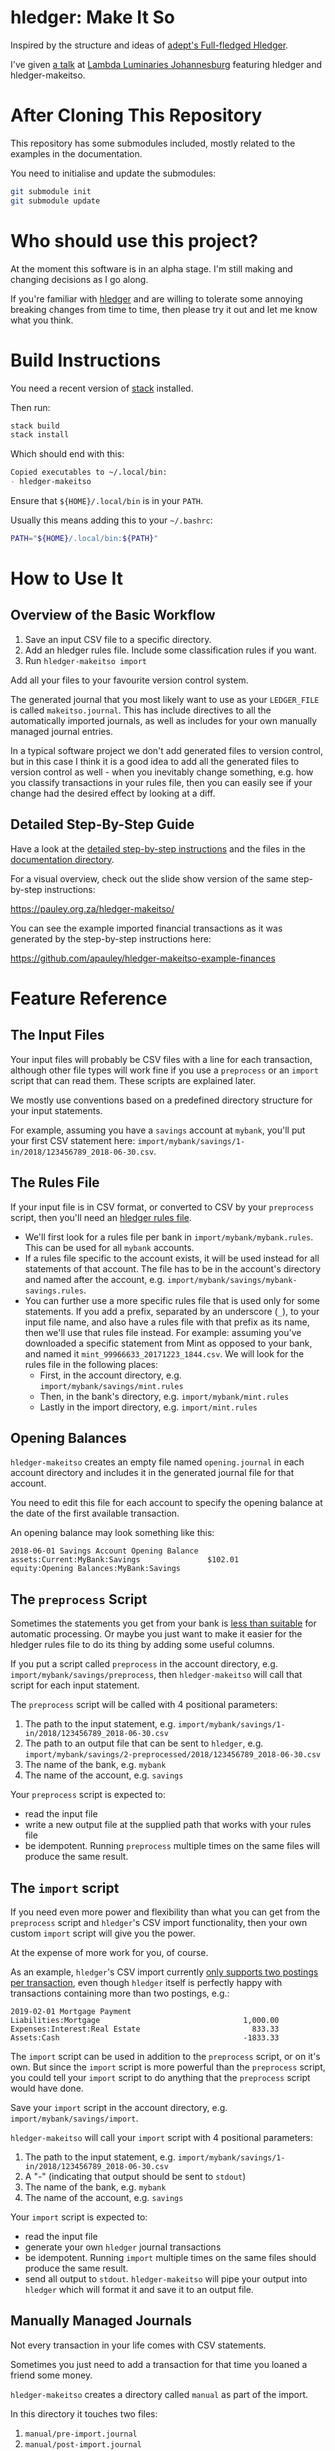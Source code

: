 #+STARTUP: showall
#+PROPERTY: header-args:sh :prologue exec 2>&1 :epilogue echo :

* hledger: Make It So

  Inspired by the structure and ideas of [[https://github.com/adept/full-fledged-hledger/wiki][adept's Full-fledged Hledger]].

  I've given [[https://pauley.org.za/functional-finance-hledger/][a talk]] at [[https://www.meetup.com/lambda-luminaries/events/qklkvpyxmbnb/][Lambda Luminaries Johannesburg]] featuring hledger and hledger-makeitso.

* After Cloning This Repository

  This repository has some submodules included, mostly related to the examples in the documentation.

  You need to initialise and update the submodules:
  #+BEGIN_SRC sh
  git submodule init
  git submodule update
  #+END_SRC

* Who should use this project?

  At the moment this software is in an alpha stage.
  I'm still making and changing decisions as I go along.

  If you're familiar with [[http://hledger.org/][hledger]] and are willing to tolerate some annoying breaking changes from time to time,
  then please try it out and let me know what you think.

* Build Instructions

  You need a recent version of [[https://docs.haskellstack.org/en/stable/README/][stack]] installed.

  Then run:
  #+NAME: stack-build
  #+BEGIN_SRC sh :results none :exports both
  stack build
  stack install
  #+END_SRC

  Which should end with this:
  #+BEGIN_SRC org
  Copied executables to ~/.local/bin:
  - hledger-makeitso
  #+END_SRC

  Ensure that =${HOME}/.local/bin= is in your =PATH=.

  Usually this means adding this to your =~/.bashrc=:
  #+BEGIN_SRC sh :results none :exports both
  PATH="${HOME}/.local/bin:${PATH}"
  #+END_SRC

* How to Use It

** Overview of the Basic Workflow

   1. Save an input CSV file to a specific directory.
   2. Add an hledger rules file. Include some classification rules if you want.
   3. Run =hledger-makeitso import=

   Add all your files to your favourite version control system.

   The generated journal that you most likely want to use as your =LEDGER_FILE= is called =makeitso.journal=.
   This has include directives to all the automatically imported journals, as well as includes for your
   own manually managed journal entries.

   In a typical software project we don't add generated files to version control, but in this case I think it is a good idea
   to add all the generated files to version control as well - when you inevitably change something, e.g. how you classify transactions
   in your rules file, then you can easily see if your change had the desired effect by looking at a diff.

** Detailed Step-By-Step Guide

   Have a look at the [[file:docs/README.org][detailed step-by-step instructions]] and the files in the [[file:docs/][documentation directory]].

   For a visual overview, check out the slide show version of the same step-by-step instructions:

   https://pauley.org.za/hledger-makeitso/

   You can see the example imported financial transactions as it was generated by the step-by-step
   instructions here:

   https://github.com/apauley/hledger-makeitso-example-finances

* Feature Reference

** The Input Files

   Your input files will probably be CSV files with a line for each transaction,
   although other file types will work fine if you use a =preprocess= or an =import= script that can read them.
   These scripts are explained later.

   We mostly use conventions based on a predefined directory structure for your input statements.

   For example, assuming you have a =savings= account at =mybank=, you'll put your first CSV statement here:
   =import/mybank/savings/1-in/2018/123456789_2018-06-30.csv=.

** The Rules File

   If your input file is in CSV format, or converted to CSV by your =preprocess= script,
   then you'll need an [[http://hledger.org/csv.html][hledger rules file]].

    - We'll first look for a rules file per bank in =import/mybank/mybank.rules=. This can be used for all =mybank= accounts.
    - If a rules file specific to the account exists, it will be used instead for all statements of that account.
      The file has to be in the account's directory and named after the account, e.g. =import/mybank/savings/mybank-savings.rules=.
    - You can further use a more specific rules file that is used only for some statements.
      If you add a prefix, separated by an underscore (=_=), to your input file name, and also have a rules file with that prefix
      as its name, then we'll use that rules file instead.
      For example: assuming you've downloaded a specific statement from Mint as opposed to your bank, and named it =mint_99966633_20171223_1844.csv=.
      We will look for the rules file in the following places:
      - First, in the account directory, e.g. =import/mybank/savings/mint.rules=
      - Then, in the bank's directory, e.g. =import/mybank/mint.rules=
      - Lastly in the import directory, e.g. =import/mint.rules=

** Opening Balances

   =hledger-makeitso= creates an empty file named =opening.journal= in each account directory and includes it
   in the generated journal file for that account.

   You need to edit this file for each account to specify the opening balance at the date of the first available transaction.

   An opening balance may look something like this:
   #+BEGIN_SRC hledger
   2018-06-01 Savings Account Opening Balance
   assets:Current:MyBank:Savings               $102.01
   equity:Opening Balances:MyBank:Savings
   #+END_SRC

** The =preprocess= Script

    Sometimes the statements you get from your bank is [[https://github.com/apauley/fnb-csv-demoronizer][less than suitable]] for automatic processing.
    Or maybe you just want to make it easier for the hledger rules file to do its thing by adding some useful columns.

    If you put a script called =preprocess= in the account directory, e.g. =import/mybank/savings/preprocess=,
    then =hledger-makeitso= will call that script for each input statement.

    The =preprocess= script will be called with 4 positional parameters:
     1. The path to the input statement, e.g. =import/mybank/savings/1-in/2018/123456789_2018-06-30.csv=
     2. The path to an output file that can be sent to =hledger=, e.g. =import/mybank/savings/2-preprocessed/2018/123456789_2018-06-30.csv=
     3. The name of the bank, e.g. =mybank=
     4. The name of the account, e.g. =savings=

    Your =preprocess= script is expected to:
     - read the input file
     - write a new output file at the supplied path that works with your rules file
     - be idempotent. Running =preprocess= multiple times on the same files will produce the same result.

** The =import= script

    If you need even more power and flexibility than what you can get from the =preprocess= script and =hledger='s CSV import functionality,
    then your own custom =import= script will give you the power.

    At the expense of more work for you, of course.

    As an example, =hledger='s CSV import currently [[https://github.com/simonmichael/hledger/issues/627][only supports two postings per transaction]], even though =hledger= itself
    is perfectly happy with transactions containing more than two postings, e.g.:

    #+BEGIN_SRC hledger
    2019-02-01 Mortgage Payment
    Liabilities:Mortgage                                1,000.00
    Expenses:Interest:Real Estate                         833.33
    Assets:Cash                                         -1833.33
    #+END_SRC

    The =import= script can be used in addition to the =preprocess= script, or on it's own.
    But since the =import= script is more powerful than the =preprocess= script, you could tell your =import= script to do
    anything that the =preprocess= script would have done.

    Save your =import= script in the account directory, e.g. =import/mybank/savings/import=.

    =hledger-makeitso= will call your =import= script with 4 positional parameters:
     1. The path to the input statement, e.g. =import/mybank/savings/1-in/2018/123456789_2018-06-30.csv=
     2. A "-" (indicating that output should be sent to =stdout=)
     3. The name of the bank, e.g. =mybank=
     4. The name of the account, e.g. =savings=

    Your =import= script is expected to:
     - read the input file
     - generate your own =hledger= journal transactions
     - be idempotent. Running =import= multiple times on the same files should produce the same result.
     - send all output to =stdout=. =hledger-makeitso= will pipe your output into =hledger= which will format it and save it to an output file.


** Manually Managed Journals

   Not every transaction in your life comes with CSV statements.

   Sometimes you just need to add a transaction for that time you loaned a friend some money.

   =hledger-makeitso= creates a directory called =manual= as part of the import.

   In this directory it touches two files:
   1. =manual/pre-import.journal=
   2. =manual/post-import.journal=

   These two files are where you can enter your own transactions, or put the include files to your own transactions.

   They will be included just before and just after the journal containing all the automatic imports:
   #+BEGIN_SRC sh
   cat makeitso.journal
   #+END_SRC

   #+BEGIN_SRC hledger
   ### Generated by hledger-makeitso - DO NOT EDIT ###

   !include manual/pre-import.journal
   !include import-all.journal
   !include manual/post-import.journal
   #+END_SRC

* Project Goals

  My =hledger= files started to collect a bunch of supporting code that weren't really
  specific to my financial situation.

  I want to extract and share as much as possible of that supporting code.

  Adept's goals also resonated with me:

   - Tracking expenses should take as little time, effort and manual work as possible
   - Eventual consistency should be achievable: even if I can't record something precisely right now,
     maybe I would be able to do it later, so I should be able to leave things half-done and pick them up later
   - Ability to refactor is a must. I want to be able to go back and change the way I am doing things,
     with as little effort as possible and without fear of irrevocably breaking things.
